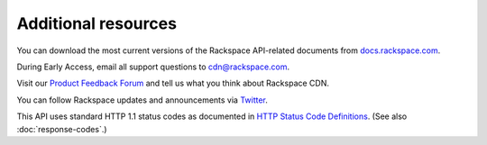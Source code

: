 ====================
Additional resources
====================

You can download the most current versions of the Rackspace API-related
documents from `docs.rackspace.com <http://docs.rackspace.com/>`__.

During Early Access, email all support questions to
`cdn@rackspace.com <mailto:cdn@rackspacecloud.com>`__.

Visit our `Product Feedback Forum <http://feedback.rackspace.com>`__ and
tell us what you think about Rackspace CDN.

You can follow Rackspace updates and announcements via
`Twitter <http://www.twitter.com/rackspace>`__.

This API uses standard HTTP 1.1 status codes as documented in `HTTP
Status Code
Definitions <http://www.w3.org/Protocols/rfc2616/rfc2616-sec10.html>`__.
(See also :doc:`response-codes`.)

